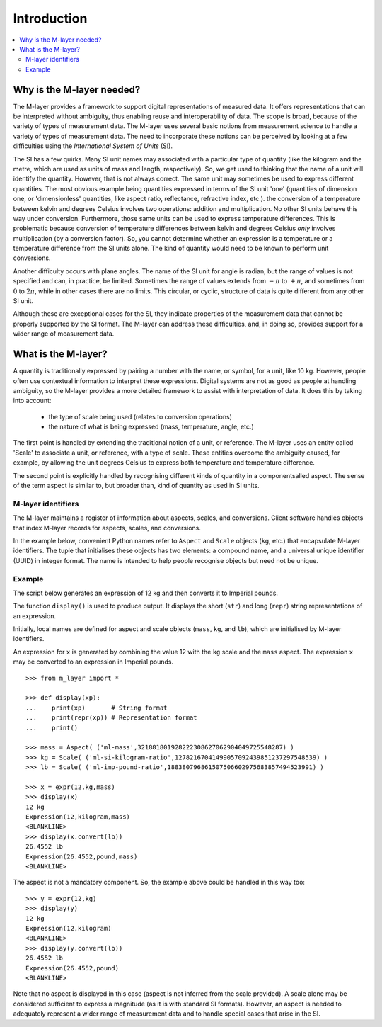 .. _intro_m_layer: 

############
Introduction
############

.. contents::
   :local:

Why is the M-layer needed?
==========================
The M-layer provides a framework to support digital representations of measured data. It offers representations that can be interpreted without ambiguity, thus enabling reuse and interoperability of data. The scope is broad, because of the variety of types of measurement data. The M-layer uses several basic notions from measurement science to handle a variety of types of measurement data. The need to incorporate these notions can be perceived by looking at a few difficulties using the *International System of Units* (SI).

The SI has a few quirks. Many SI unit names may associated with a particular type of quantity (like the kilogram and the metre, which are used as units of mass and length, respectively). So, we get used to thinking that the name of a unit will identify the quantity. However, that is not always correct. The same unit may sometimes be used to express different quantities. The most obvious example being quantities expressed in terms of the SI unit 'one' (quantities of dimension one, or 'dimensionless' quantities, like aspect ratio, reflectance, refractive index, etc.).
the conversion of a temperature between kelvin and degrees Celsius involves two operations: addition and multiplication. No other SI units behave this way under conversion. Furthermore, those same units can be used to express temperature differences. This is problematic because conversion of temperature differences between kelvin and degrees Celsius *only* involves multiplication (by a conversion factor). So, you cannot determine whether an expression is a temperature or a temperature difference from the SI units alone. The kind of quantity would need to be known to perform unit conversions. 

Another difficulty occurs with plane angles. The name of the SI unit for angle is radian, but the range of values is not specified and can, in practice, be limited. Sometimes the range of values extends from :math:`-\pi` to :math:`+\pi`, and sometimes from :math:`0` to :math:`2\pi`, while in other cases there are no limits. This circular, or cyclic, structure of data is quite different from any other SI unit.

Although these are exceptional cases for the SI, they indicate properties of the measurement data that cannot be properly supported by the SI format. The M-layer can address these difficulties, and, in doing so, provides support for a wider range of measurement data.  

What is the M-layer?
====================

A quantity is traditionally expressed by pairing a number with the name, or symbol, for a unit, like 10 kg. However, people often use contextual information to interpret these expressions. Digital systems are not as good as people at handling ambiguity, so the M-layer provides a more detailed framework to assist with interpretation of data. It does this by taking into account: 

    * the type of scale being used (relates to conversion operations)
    * the nature of what is being expressed (mass, temperature, angle, etc.)
    
The first point is handled by extending the traditional notion of a unit, or reference. The M-layer uses an entity called 'Scale' to associate a unit, or reference, with a type of scale. These entities overcome the ambiguity caused, for example, by allowing the unit degrees Celsius to express both temperature and temperature difference.

The second point is explicitly handled by recognising different kinds of quantity in a componentsalled aspect. The sense of the term aspect is similar to, but broader than, kind of quantity as used in SI units.
   
M-layer identifiers 
-------------------
   
The M-layer maintains a register of information about aspects, scales, and conversions. Client software handles objects that index M-layer records for aspects, scales, and conversions. 

In the example below, convenient Python names refer to ``Aspect`` and ``Scale`` objects (``kg``, etc.) that encapsulate M-layer identifiers. The tuple that initialises these objects has two elements: a compound name, and a universal unique identifier (UUID) in integer format. The name is intended to help people recognise objects but need not be unique.  

Example
-------
The script below generates an expression of 12 kg and then converts it to Imperial pounds. 

The function ``display()`` is used to produce output. It displays the short (``str``) and long (``repr``) string representations of an expression.

Initially, local names are defined for aspect and scale objects (``mass``, ``kg``, and ``lb``), which are initialised by M-layer identifiers. 

An expression for ``x`` is generated by combining the value 12 with the ``kg`` scale and the ``mass`` aspect. The expression ``x`` may be converted to an expression in Imperial pounds. ::

    >>> from m_layer import *
    
    >>> def display(xp):
    ...    print(xp)       # String format
    ...    print(repr(xp)) # Representation format
    ...    print()

    >>> mass = Aspect( ('ml-mass',321881801928222308627062904049725548287) )
    >>> kg = Scale( ('ml-si-kilogram-ratio',12782167041499057092439851237297548539) )
    >>> lb = Scale( ('ml-imp-pound-ratio',188380796861507506602975683857494523991) )
    
    >>> x = expr(12,kg,mass)
    >>> display(x)
    12 kg
    Expression(12,kilogram,mass)
    <BLANKLINE>
    >>> display(x.convert(lb))
    26.4552 lb
    Expression(26.4552,pound,mass)
    <BLANKLINE>
    
The aspect is not a mandatory component. So, the example above could be handled in this way too:: 

    >>> y = expr(12,kg)
    >>> display(y)
    12 kg
    Expression(12,kilogram)
    <BLANKLINE>
    >>> display(y.convert(lb))
    26.4552 lb
    Expression(26.4552,pound)
    <BLANKLINE>
    
Note that no aspect is displayed in this case (aspect is not inferred from the scale provided). A scale alone may be considered sufficient to express a magnitude (as it is with standard SI formats). However, an aspect is needed to adequately represent a wider range of measurement data and to handle special cases that arise in the SI. 
  